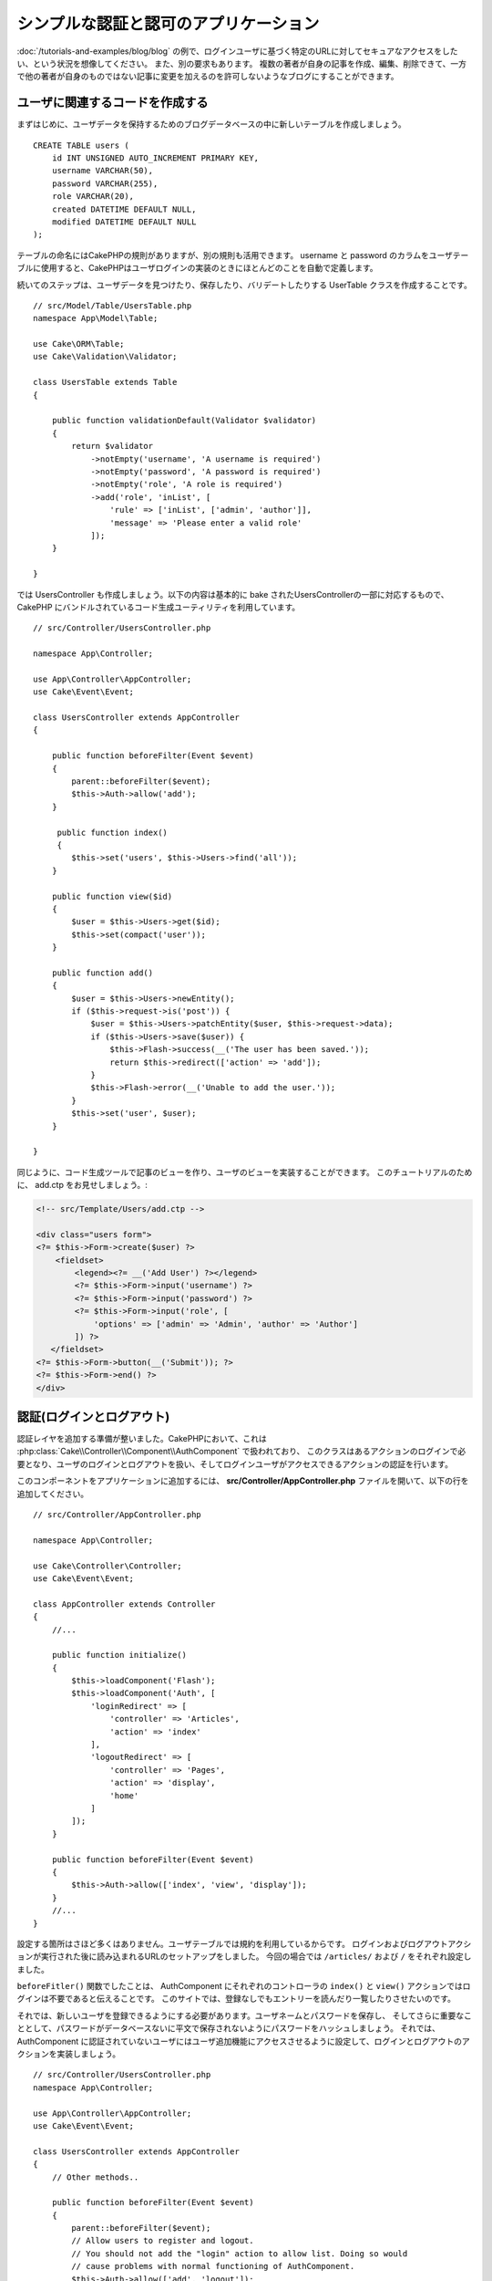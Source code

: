 シンプルな認証と認可のアプリケーション
######################################

:doc:`/tutorials-and-examples/blog/blog` の例で、ログインユーザに基づく特定のURLに対してセキュアなアクセスをしたい、という状況を想像してください。
また、別の要求もあります。 複数の著者が自身の記事を作成、編集、削除できて、一方で他の著者が自身のものではない記事に変更を加えるのを許可しないようなブログにすることができます。

ユーザに関連するコードを作成する
================================

まずはじめに、ユーザデータを保持するためのブログデータベースの中に新しいテーブルを作成しましょう。 ::

    CREATE TABLE users (
        id INT UNSIGNED AUTO_INCREMENT PRIMARY KEY,
        username VARCHAR(50),
        password VARCHAR(255),
        role VARCHAR(20),
        created DATETIME DEFAULT NULL,
        modified DATETIME DEFAULT NULL
    );

テーブルの命名にはCakePHPの規則がありますが、別の規則も活用できます。
username と password のカラムをユーザテーブルに使用すると、CakePHPはユーザログインの実装のときにほとんどのことを自動で定義します。

続いてのステップは、ユーザデータを見つけたり、保存したり、バリデートしたりする UserTable クラスを作成することです。 ::

    // src/Model/Table/UsersTable.php
    namespace App\Model\Table;

    use Cake\ORM\Table;
    use Cake\Validation\Validator;

    class UsersTable extends Table
    {

        public function validationDefault(Validator $validator)
        {
            return $validator
                ->notEmpty('username', 'A username is required')
                ->notEmpty('password', 'A password is required')
                ->notEmpty('role', 'A role is required')
                ->add('role', 'inList', [
                    'rule' => ['inList', ['admin', 'author']],
                    'message' => 'Please enter a valid role'
                ]);
        }

    }

では UsersController も作成しましょう。以下の内容は基本的に bake されたUsersControllerの一部に対応するもので、
CakePHP にバンドルされているコード生成ユーティリティを利用しています。 ::

    // src/Controller/UsersController.php

    namespace App\Controller;

    use App\Controller\AppController;
    use Cake\Event\Event;

    class UsersController extends AppController
    {

        public function beforeFilter(Event $event)
        {
            parent::beforeFilter($event);
            $this->Auth->allow('add');
        }

         public function index()
         {
            $this->set('users', $this->Users->find('all'));
        }

        public function view($id)
        {
            $user = $this->Users->get($id);
            $this->set(compact('user'));
        }

        public function add()
        {
            $user = $this->Users->newEntity();
            if ($this->request->is('post')) {
                $user = $this->Users->patchEntity($user, $this->request->data);
                if ($this->Users->save($user)) {
                    $this->Flash->success(__('The user has been saved.'));
                    return $this->redirect(['action' => 'add']);
                }
                $this->Flash->error(__('Unable to add the user.'));
            }
            $this->set('user', $user);
        }

    }

同じように、コード生成ツールで記事のビューを作り、ユーザのビューを実装することができます。
このチュートリアルのために、 add.ctp をお見せしましょう。:

.. code-block:: php

    <!-- src/Template/Users/add.ctp -->

    <div class="users form">
    <?= $this->Form->create($user) ?>
        <fieldset>
            <legend><?= __('Add User') ?></legend>
            <?= $this->Form->input('username') ?>
            <?= $this->Form->input('password') ?>
            <?= $this->Form->input('role', [
                'options' => ['admin' => 'Admin', 'author' => 'Author']
            ]) ?>
       </fieldset>
    <?= $this->Form->button(__('Submit')); ?>
    <?= $this->Form->end() ?>
    </div>

認証(ログインとログアウト)
==========================

認証レイヤを追加する準備が整いました。CakePHPにおいて、これは :php:class:`Cake\\Controller\\Component\\AuthComponent` で扱われており、
このクラスはあるアクションのログインで必要となり、ユーザのログインとログアウトを扱い、そしてログインユーザがアクセスできるアクションの認証を行います。

このコンポーネントをアプリケーションに追加するには、 **src/Controller/AppController.php** ファイルを開いて、以下の行を追加してください。 ::

    // src/Controller/AppController.php

    namespace App\Controller;

    use Cake\Controller\Controller;
    use Cake\Event\Event;

    class AppController extends Controller
    {
        //...

        public function initialize()
        {
            $this->loadComponent('Flash');
            $this->loadComponent('Auth', [
                'loginRedirect' => [
                    'controller' => 'Articles',
                    'action' => 'index'
                ],
                'logoutRedirect' => [
                    'controller' => 'Pages',
                    'action' => 'display',
                    'home'
                ]
            ]);
        }

        public function beforeFilter(Event $event)
        {
            $this->Auth->allow(['index', 'view', 'display']);
        }
        //...
    }

設定する箇所はさほど多くはありません。ユーザテーブルでは規約を利用しているからです。
ログインおよびログアウトアクションが実行された後に読み込まれるURLのセットアップをしました。
今回の場合では ``/articles/`` および ``/`` をそれぞれ設定しました。

``beforeFitler()`` 関数でしたことは、 AuthComponent にそれぞれのコントローラの ``index()`` と ``view()`` アクションではログインは不要であると伝えることです。
このサイトでは、登録なしでもエントリーを読んだり一覧したりさせたいのです。

それでは、新しいユーザを登録できるようにする必要があります。ユーザネームとパスワードを保存し、
そしてさらに重要なこととして、パスワードがデータベースないに平文で保存されないようにパスワードをハッシュしましょう。
それでは、 AuthComponent に認証されていないユーザにはユーザ追加機能にアクセスさせるように設定して、ログインとログアウトのアクションを実装しましょう。 ::

    // src/Controller/UsersController.php
    namespace App\Controller;

    use App\Controller\AppController;
    use Cake\Event\Event;

    class UsersController extends AppController
    {
        // Other methods..

        public function beforeFilter(Event $event)
        {
            parent::beforeFilter($event);
            // Allow users to register and logout.
            // You should not add the "login" action to allow list. Doing so would
            // cause problems with normal functioning of AuthComponent.
            $this->Auth->allow(['add', 'logout']);
        }

        public function login()
        {
            if ($this->request->is('post')) {
                $user = $this->Auth->identify();
                if ($user) {
                    $this->Auth->setUser($user);
                    return $this->redirect($this->Auth->redirectUrl());
                }
                $this->Flash->error(__('Invalid username or password, try again'));
            }
        }

        public function logout()
        {
            return $this->redirect($this->Auth->logout());
        }
    }

パスワードのハッシュはまだ済んでいません。特別なロジックを扱うためには、UserのEntityクラスが必要です。
**src/Model/Entity/User.php** にエンティティファイルを作成し、以下を追加します。 ::

    // src/Model/Entity/User.php
    namespace App\Model\Entity;

    use Cake\Auth\DefaultPasswordHasher;
    use Cake\ORM\Entity;

    class User extends Entity
    {

        // Make all fields mass assignable except for primary key field "id".
        protected $_accessible = [
            '*' => true,
            'id' => false
        ];

        // ...

        protected function _setPassword($password)
        {
            return (new DefaultPasswordHasher)->hash($password);
        }

        // ...
    }

これで、パスワードのプロパティがユーザにアサインされるたびに、 ``DefaultPasswordHasher`` クラスを用いてパスワードがハッシュ化されます。
ログイン機能のテンプレートビューファイルが足りていません。 **src/Template/Users/login.ctp** ファイルを開いて、以下を追加してください。

.. code-block:: php

    <!-- File: src/Template/Users/login.ctp -->

    <div class="users form">
    <?= $this->Flash->render('auth') ?>
    <?= $this->Form->create() ?>
        <fieldset>
            <legend><?= __('Please enter your username and password') ?></legend>
            <?= $this->Form->input('username') ?>
            <?= $this->Form->input('password') ?>
        </fieldset>
    <?= $this->Form->button(__('Login')); ?>
    <?= $this->Form->end() ?>
    </div>

``/users/add`` のURLにアクセスすると、新しいユーザを登録でき、 ``/users/login`` URLで新しく作られた認証情報を用いてログインできます。
たとえば ``/articles/add`` のように、明確に許可されていない他のURLにもアクセスしてみてください。アプリケーションがログインページに自動的にリダイレクトするのがわかります。

そして、これで終わりです！ シンプルすぎるようですが、これで良いのです。何が起こったのかを少し戻って説明しましょう。
AppController の ``beforeFilter()`` ですでに許可されている ``index()`` および ``view()`` アクションに加えて、 ``add()`` アクションんいもログインが不要であることを AuthComponent に ``beforeFilter()`` で伝えています。

``login()`` アクションは AuthComponent 内の ``$this->Auth->identify()`` 関数で呼び、特別な設定なしに動きます。
なぜなら先に言及した通り、規約に従っているからです。Usersテーブルは username, password のカラムを持ち、ユーザデータをコントローラに送るフォームを利用します。
この関数はログインがうまくいったかどうかを返します、そしてうまくいった場合は、アプリケーションの AuthComponent に追加したときに使用した、設定されたリダイレクトURLにリダイレクトします。

ログアウトはただ ``/users/logout`` URLにアクセスするだけで動作します。そして先に宣言し設定したログアウトURLにリダイレクトさせます。
このURLは、 ``AuthComponent::logout()`` 関数がうまくいった場合の結果です。

認可(誰が何にアクセスするのを許可するか)
========================================

始める前に、このブログをマルチユーザが認可されるツールにし、
これをするために、記事テーブルを少し変更して、ユーザテーブルへの参照を追加します。 ::

    ALTER TABLE articles ADD COLUMN user_id INT(11);

さらに、 ArticlesControllerに、記事を作成した現在のログインユーザの参照を追加するように少し変更する必要があります。 ::

    // src/Controller/ArticlesController.php

    public function add()
    {
        $article = $this->Articles->newEntity();
        if ($this->request->is('post')) {
            $article = $this->Articles->patchEntity($article, $this->request->data);
            // Added this line
            $article->user_id = $this->Auth->user('id');
            // You could also do the following
            //$newData = ['user_id' => $this->Auth->user('id')];
            //$article = $this->Articles->patchEntity($article, $newData);
            if ($this->Articles->save($article)) {
                $this->Flash->success(__('Your article has been saved.'));
                return $this->redirect(['action' => 'index']);
            }
            $this->Flash->error(__('Unable to add your article.'));
        }
        $this->set('article', $article);

        // Just added the categories list to be able to choose
        // one category for an article
        $categories = $this->Articles->Categories->find('treeList');
        $this->set(compact('categories'));
    }

このコンポーネントで提供されている ``user()`` 関数は、現在ログインしているユーザのカラムを返します。
保存されたリクエスト情報の中のデータを追加するためにこのメソッドを利用します。

それでは、ある著者が他の人の記事を編集したり削除したりするのから守りましょう。
アプリケーションの基本的なルールは、管理ユーザはすべてのURLにアクセスでき、
通常のユーザ(著者ロール)は許可されたアクションにしかアクセスできない、というものです。
もう一度 AppController クラスを開いて、 Auth の設定を少し追加してください。 ::

    // src/Controller/AppController.php

    public function initialize()
    {
        $this->loadComponent('Flash');
        $this->loadComponent('Auth', [
            'authorize' => ['Controller'], // Added this line
            'loginRedirect' => [
                'controller' => 'Articles',
                'action' => 'index'
            ],
            'logoutRedirect' => [
                'controller' => 'Pages',
                'action' => 'display',
                'home'
            ]
        ]);
    }

    public function isAuthorized($user)
    {
        // Admin can access every action
        if (isset($user['role']) && $user['role'] === 'admin') {
            return true;
        }

        // Default deny
        return false;
    }

シンプルな認可メカニズムを作成しました。 ``admin`` ロールのユーザはログインしていればサイト内のあらゆるURLにアクセスできます。
他のユーザ、 ``author`` ロールのユーザは、ログインしていないユーザと同じアクセス権を持ちます。

これは、求めているものではありません。 ``isAuthorized()`` メソッドで、さらにルールを追加する必要があります。
このことを AppConroller 内でやるかわりに、各個別のコントローラにさらなるルールを追加することにしましょう。
追加しようとしているルールというのは、 ArticlesController によって、著者は記事を作成できるが、自分のものではない記事を編集できないようにする、というものです。
以下の内容を **ArticlesController.php** に追加してください。 ::

    // src/Controller/ArticlesController.php

    public function isAuthorized($user)
    {
        // All registered users can add articles
        if ($this->request->action === 'add') {
            return true;
        }

        // The owner of an article can edit and delete it
        if (in_array($this->request->action, ['edit', 'delete'])) {
            $articleId = (int)$this->request->params['pass'][0];
            if ($this->Articles->isOwnedBy($articleId, $user['id'])) {
                return true;
            }
        }

        return parent::isAuthorized($user);
    }

AppController の ``isAuthorized()`` を上書きして、内部的に親クラスをチェックすることによってすでにユーザを認可しています。
そうでなければ、 add アクションへのアクセスだけを許可し、条件付きで edit や delete へアクセスできます。
最後のひとつだけが実装されていません。記事を編集するためのユーザが認可されているかどうかを伝えるために、 Articlesテーブルの ``isOwnedBy()`` 関数を呼んでいます。
それでは、この関数を実装しましょう。 ::

    // src/Model/Table/ArticlesTable.php

    public function isOwnedBy($articleId, $userId)
    {
        return $this->exists(['id' => $articleId, 'user_id' => $userId]);
    }

これでシンプルな認証と認可のチュートリアルが終わりです。
UseresController を守るためには、 ArticlesController でやったのと同じテクニックを利用できます。
もっとクリエイティブになって、あなた自身のルールに基づいて AppController の中でさらに一般的なものを実装することもできます。

もしより制御したいのなら、 :doc:`/controllers/components/authentication` セクションの Auth ガイドを通して読むことをお勧めします。
コンポーネントの設定や、カスタム認証クラスの作成、そしてその他のことをさらに見つけることができるでしょう。

より詳しく知りたい方のための読みもの
------------------------------------

#. :doc:`/bake/usage` 基本的なCRUDコードの生成について
#. :doc:`/controllers/components/authentication`: ユーザの登録とログインについて

.. meta::
    :title lang=ja: Simple Authentication and Authorization Application
    :keywords lang=ja: auto increment,authorization application,model user,array,conventions,authentication,urls,cakephp,delete,doc,columns
